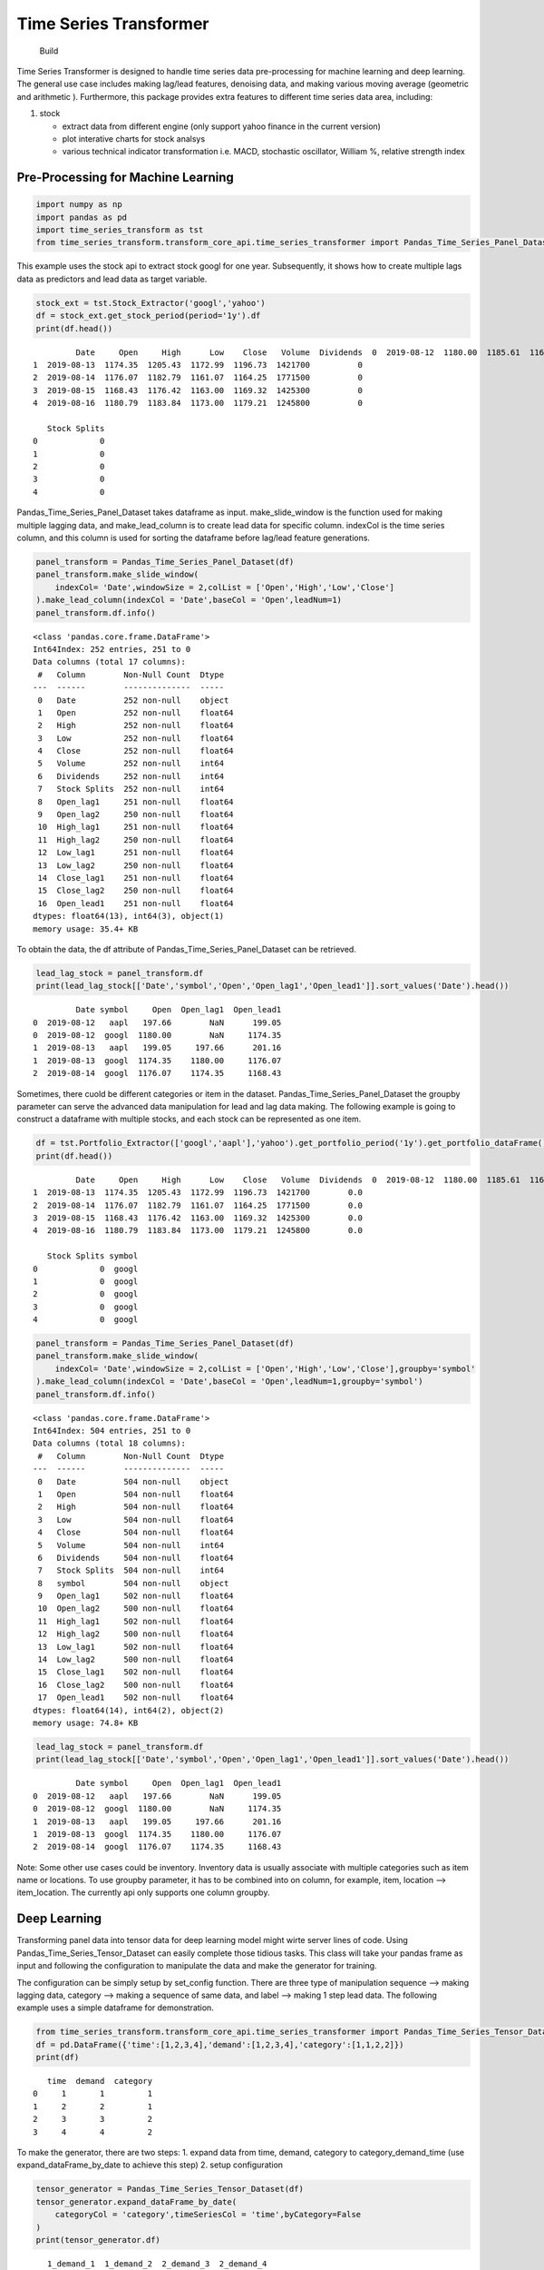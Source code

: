 Time Series Transformer
=======================

.. figure:: https://github.com/allen-chiang/Time-Series-Transformer/workflows/Build/badge.svg
   :alt: Build

   Build

Time Series Transformer is designed to handle time series data
pre-processing for machine learning and deep learning. The general use
case includes making lag/lead features, denoising data, and making
various moving average (geometric and arithmetic ). Furthermore, this
package provides extra features to different time series data area,
including:

1. stock

   -  extract data from different engine (only support yahoo finance in
      the current version)
   -  plot interative charts for stock analsys
   -  various technical indicator transformation i.e. MACD, stochastic
      oscillator, William %, relative strength index

Pre-Processing for Machine Learning
-----------------------------------

.. code:: ipython3

    import numpy as np
    import pandas as pd
    import time_series_transform as tst
    from time_series_transform.transform_core_api.time_series_transformer import Pandas_Time_Series_Panel_Dataset

This example uses the stock api to extract stock googl for one year.
Subsequently, it shows how to create multiple lags data as predictors
and lead data as target variable.

.. code:: ipython3

    stock_ext = tst.Stock_Extractor('googl','yahoo')
    df = stock_ext.get_stock_period(period='1y').df
    print(df.head())


.. parsed-literal::

             Date     Open     High      Low    Close   Volume  Dividends  \
    0  2019-08-12  1180.00  1185.61  1168.72  1174.50  1103200          0   
    1  2019-08-13  1174.35  1205.43  1172.99  1196.73  1421700          0   
    2  2019-08-14  1176.07  1182.79  1161.07  1164.25  1771500          0   
    3  2019-08-15  1168.43  1176.42  1163.00  1169.32  1425300          0   
    4  2019-08-16  1180.79  1183.84  1173.00  1179.21  1245800          0   
    
       Stock Splits  
    0             0  
    1             0  
    2             0  
    3             0  
    4             0  
    

Pandas_Time_Series_Panel_Dataset takes dataframe as input.
make_slide_window is the function used for making multiple lagging data,
and make_lead_column is to create lead data for specific column.
indexCol is the time series column, and this column is used for sorting
the dataframe before lag/lead feature generations.

.. code:: ipython3

    panel_transform = Pandas_Time_Series_Panel_Dataset(df)
    panel_transform.make_slide_window(
        indexCol= 'Date',windowSize = 2,colList = ['Open','High','Low','Close']
    ).make_lead_column(indexCol = 'Date',baseCol = 'Open',leadNum=1)
    panel_transform.df.info()


.. parsed-literal::

    <class 'pandas.core.frame.DataFrame'>
    Int64Index: 252 entries, 251 to 0
    Data columns (total 17 columns):
     #   Column        Non-Null Count  Dtype  
    ---  ------        --------------  -----  
     0   Date          252 non-null    object 
     1   Open          252 non-null    float64
     2   High          252 non-null    float64
     3   Low           252 non-null    float64
     4   Close         252 non-null    float64
     5   Volume        252 non-null    int64  
     6   Dividends     252 non-null    int64  
     7   Stock Splits  252 non-null    int64  
     8   Open_lag1     251 non-null    float64
     9   Open_lag2     250 non-null    float64
     10  High_lag1     251 non-null    float64
     11  High_lag2     250 non-null    float64
     12  Low_lag1      251 non-null    float64
     13  Low_lag2      250 non-null    float64
     14  Close_lag1    251 non-null    float64
     15  Close_lag2    250 non-null    float64
     16  Open_lead1    251 non-null    float64
    dtypes: float64(13), int64(3), object(1)
    memory usage: 35.4+ KB
    

To obtain the data, the df attribute of Pandas_Time_Series_Panel_Dataset
can be retrieved.

.. code:: ipython3

    lead_lag_stock = panel_transform.df
    print(lead_lag_stock[['Date','symbol','Open','Open_lag1','Open_lead1']].sort_values('Date').head())


.. parsed-literal::

             Date symbol     Open  Open_lag1  Open_lead1
    0  2019-08-12   aapl   197.66        NaN      199.05
    0  2019-08-12  googl  1180.00        NaN     1174.35
    1  2019-08-13   aapl   199.05     197.66      201.16
    1  2019-08-13  googl  1174.35    1180.00     1176.07
    2  2019-08-14  googl  1176.07    1174.35     1168.43
    

Sometimes, there cuold be different categories or item in the dataset.
Pandas_Time_Series_Panel_Dataset the groupby parameter can serve the
advanced data manipulation for lead and lag data making. The following
example is going to construct a dataframe with multiple stocks, and each
stock can be represented as one item.

.. code:: ipython3

    df = tst.Portfolio_Extractor(['googl','aapl'],'yahoo').get_portfolio_period('1y').get_portfolio_dataFrame()
    print(df.head())


.. parsed-literal::

             Date     Open     High      Low    Close   Volume  Dividends  \
    0  2019-08-12  1180.00  1185.61  1168.72  1174.50  1103200        0.0   
    1  2019-08-13  1174.35  1205.43  1172.99  1196.73  1421700        0.0   
    2  2019-08-14  1176.07  1182.79  1161.07  1164.25  1771500        0.0   
    3  2019-08-15  1168.43  1176.42  1163.00  1169.32  1425300        0.0   
    4  2019-08-16  1180.79  1183.84  1173.00  1179.21  1245800        0.0   
    
       Stock Splits symbol  
    0             0  googl  
    1             0  googl  
    2             0  googl  
    3             0  googl  
    4             0  googl  
    

.. code:: ipython3

    panel_transform = Pandas_Time_Series_Panel_Dataset(df)
    panel_transform.make_slide_window(
        indexCol= 'Date',windowSize = 2,colList = ['Open','High','Low','Close'],groupby='symbol'
    ).make_lead_column(indexCol = 'Date',baseCol = 'Open',leadNum=1,groupby='symbol')
    panel_transform.df.info()


.. parsed-literal::

    <class 'pandas.core.frame.DataFrame'>
    Int64Index: 504 entries, 251 to 0
    Data columns (total 18 columns):
     #   Column        Non-Null Count  Dtype  
    ---  ------        --------------  -----  
     0   Date          504 non-null    object 
     1   Open          504 non-null    float64
     2   High          504 non-null    float64
     3   Low           504 non-null    float64
     4   Close         504 non-null    float64
     5   Volume        504 non-null    int64  
     6   Dividends     504 non-null    float64
     7   Stock Splits  504 non-null    int64  
     8   symbol        504 non-null    object 
     9   Open_lag1     502 non-null    float64
     10  Open_lag2     500 non-null    float64
     11  High_lag1     502 non-null    float64
     12  High_lag2     500 non-null    float64
     13  Low_lag1      502 non-null    float64
     14  Low_lag2      500 non-null    float64
     15  Close_lag1    502 non-null    float64
     16  Close_lag2    500 non-null    float64
     17  Open_lead1    502 non-null    float64
    dtypes: float64(14), int64(2), object(2)
    memory usage: 74.8+ KB
    

.. code:: ipython3

    lead_lag_stock = panel_transform.df
    print(lead_lag_stock[['Date','symbol','Open','Open_lag1','Open_lead1']].sort_values('Date').head())


.. parsed-literal::

             Date symbol     Open  Open_lag1  Open_lead1
    0  2019-08-12   aapl   197.66        NaN      199.05
    0  2019-08-12  googl  1180.00        NaN     1174.35
    1  2019-08-13   aapl   199.05     197.66      201.16
    1  2019-08-13  googl  1174.35    1180.00     1176.07
    2  2019-08-14  googl  1176.07    1174.35     1168.43
    

Note: Some other use cases could be inventory. Inventory data is usually
associate with multiple categories such as item name or locations. To
use groupby parameter, it has to be combined into on column, for
example, item, location –> item_location. The currently api only
supports one column groupby.

Deep Learning
-------------

Transforming panel data into tensor data for deep learning model might
wirte server lines of code. Using Pandas_Time_Series_Tensor_Dataset can
easily complete those tidious tasks. This class will take your pandas
frame as input and following the configuration to manipulate the data
and make the generator for training.

The configuration can be simply setup by set_config function. There are
three type of manipulation sequence –> making lagging data, category –>
making a sequence of same data, and label –> making 1 step lead data.
The following example uses a simple dataframe for demonstration.

.. code:: ipython3

    from time_series_transform.transform_core_api.time_series_transformer import Pandas_Time_Series_Tensor_Dataset
    df = pd.DataFrame({'time':[1,2,3,4],'demand':[1,2,3,4],'category':[1,1,2,2]})
    print(df)


.. parsed-literal::

       time  demand  category
    0     1       1         1
    1     2       2         1
    2     3       3         2
    3     4       4         2
    

To make the generator, there are two steps: 1. expand data from time,
demand, category to category_demand_time (use expand_dataFrame_by_date
to achieve this step) 2. setup configuration

.. code:: ipython3

    tensor_generator = Pandas_Time_Series_Tensor_Dataset(df)
    tensor_generator.expand_dataFrame_by_date(
        categoryCol = 'category',timeSeriesCol = 'time',byCategory=False
    )
    print(tensor_generator.df)


.. parsed-literal::

       1_demand_1  1_demand_2  2_demand_3  2_demand_4
    0           1           2           3           4
    

.. code:: ipython3

    tensor_generator.set_config(
        name = 'demand_lag',
        colNames = ["1_demand_1"  ,"1_demand_2" , "2_demand_3" , "2_demand_4"],
        tensorType= 'sequence',
        windowSize = 2,
        sequence_stack=None, 
        isResponseVar=False, 
        seqSize=4,
        outType=np.float32
    )
    tensor_generator.set_config(
        name = 'demand_lead',
        colNames = ["1_demand_1"  ,"1_demand_2" , "2_demand_3" , "2_demand_4"],
        tensorType= 'label',
        windowSize = 2,
        sequence_stack=None, 
        isResponseVar=True, 
        seqSize=4,
        outType=np.float32
    )

.. code:: ipython3

    gen = tensor_generator.make_data_generator()
    for i in gen:
        print(i)


.. parsed-literal::

    ({'demand_lag': array([[[1],
            [2]],
    
           [[2],
            [3]]])}, array([3, 4]))
    

Note: More Advance manipulation including stacking different sequence
and multi-steps prediction can refer gallery.

